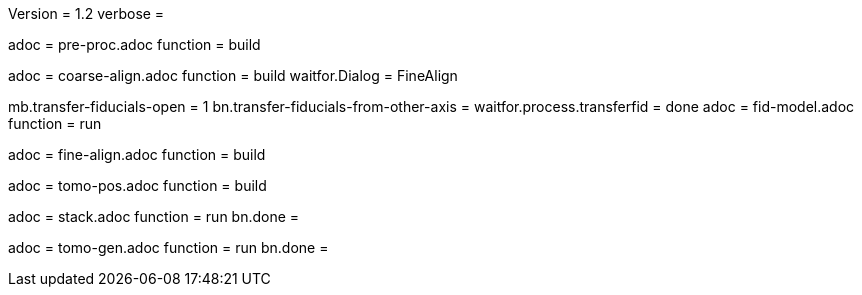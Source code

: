 Version = 1.2
verbose =

[Dialog = PreProc]
adoc = pre-proc.adoc
function = build

[Dialog = CoarseAlign]
adoc = coarse-align.adoc
function = build
waitfor.Dialog =  FineAlign

[Dialog = FidModel]
mb.transfer-fiducials-open = 1
bn.transfer-fiducials-from-other-axis =
waitfor.process.transferfid = done
adoc = fid-model.adoc
function = run

[Dialog = FineAlign]
adoc = fine-align.adoc
function = build

[Dialog = TomoPos]
adoc = tomo-pos.adoc
function = build

[Dialog = FinalStack]
adoc = stack.adoc
function = run
bn.done =

[Dialog = TomoGen]
adoc = tomo-gen.adoc
function = run
bn.done =
